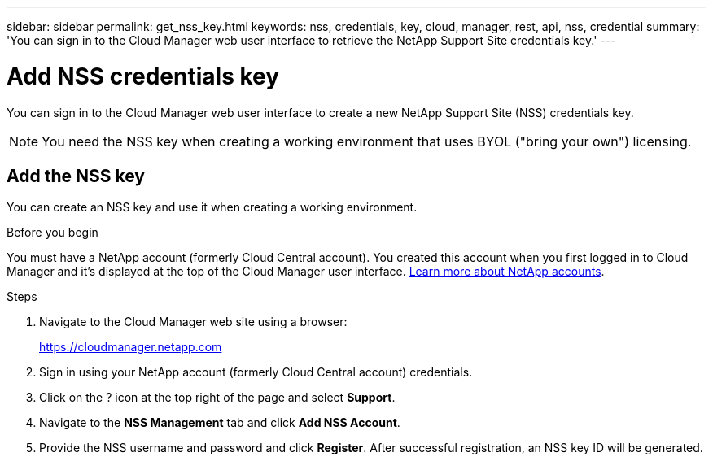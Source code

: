 ---
sidebar: sidebar
permalink: get_nss_key.html
keywords: nss, credentials, key, cloud, manager, rest, api, nss, credential
summary: 'You can sign in to the Cloud Manager web user interface to retrieve the NetApp Support Site credentials key.'
---

= Add NSS credentials key
:hardbreaks:
:nofooter:
:icons: font
:linkattrs:
:imagesdir: ./media/

[.lead]
You can sign in to the Cloud Manager web user interface to create a new NetApp Support Site (NSS) credentials key.

[NOTE]
You need the NSS key when creating a working environment that uses BYOL ("bring your own") licensing.

== Add the NSS key

You can create an NSS key and use it when creating a working environment.

.Before you begin

You must have a NetApp account (formerly Cloud Central account). You created this account when you first logged in to Cloud Manager and it’s displayed at the top of the Cloud Manager user interface. link:https://docs.netapp.com/us-en/occm/concept_cloud_central_accounts.html[Learn more about NetApp accounts^].

.Steps

. Navigate to the Cloud Manager web site using a browser:
+
https://cloudmanager.netapp.com

. Sign in using your NetApp account (formerly Cloud Central account) credentials.

. Click on the ? icon at the top right of the page and select *Support*.

. Navigate to the *NSS Management* tab and click *Add NSS Account*.

. Provide the NSS username and password and click *Register*. After successful registration, an NSS key ID will be generated.
